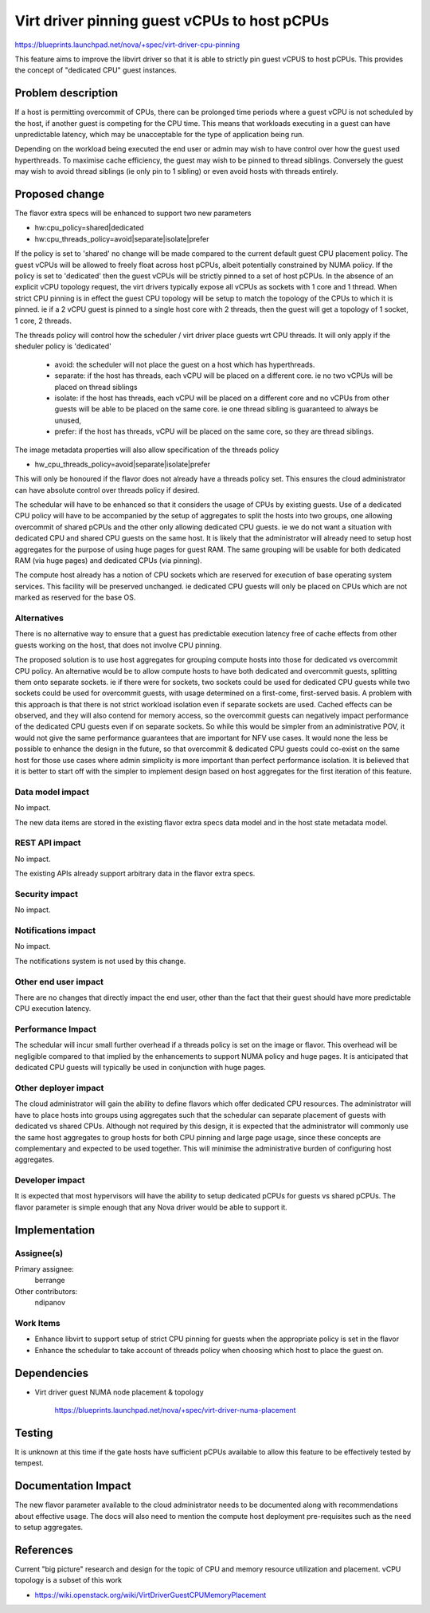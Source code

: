 ..
 This work is licensed under a Creative Commons Attribution 3.0 Unported
 License.

 http://creativecommons.org/licenses/by/3.0/legalcode

=============================================
Virt driver pinning guest vCPUs to host pCPUs
=============================================

https://blueprints.launchpad.net/nova/+spec/virt-driver-cpu-pinning

This feature aims to improve the libvirt driver so that it is able to strictly
pin guest vCPUS to host pCPUs. This provides the concept of "dedicated CPU"
guest instances.

Problem description
===================

If a host is permitting overcommit of CPUs, there can be prolonged time
periods where a guest vCPU is not scheduled by the host, if another guest is
competing for the CPU time. This means that workloads executing in a guest can
have unpredictable latency, which may be unacceptable for the type of
application being run.

Depending on the workload being executed the end user or admin may wish to
have control over how the guest used hyperthreads. To maximise cache
efficiency, the guest may wish to be pinned to thread siblings. Conversely
the guest may wish to avoid thread siblings (ie only pin to 1 sibling)
or even avoid hosts with threads entirely.

Proposed change
===============

The flavor extra specs will be enhanced to support two new parameters

* hw:cpu_policy=shared|dedicated
* hw:cpu_threads_policy=avoid|separate|isolate|prefer

If the policy is set to 'shared' no change will be made compared to the current
default guest CPU placement policy. The guest vCPUs will be allowed to freely
float across host pCPUs, albeit potentially constrained by NUMA policy. If the
policy is set to 'dedicated' then the guest vCPUs will be strictly pinned to a
set of host pCPUs. In the absence of an explicit vCPU topology request, the
virt drivers typically expose all vCPUs as sockets with 1 core and 1 thread.
When strict CPU pinning is in effect the guest CPU topology will be setup to
match the topology of the CPUs to which it is pinned. ie if a 2 vCPU guest is
pinned to a single host core with 2 threads, then the guest will get a topology
of 1 socket, 1 core, 2 threads.

The threads policy will control how the scheduler / virt driver place guests
wrt CPU threads. It will only apply if the sheduler policy is 'dedicated'

 - avoid: the scheduler will not place the guest on a host which has
   hyperthreads.
 - separate: if the host has threads, each vCPU will be placed on a
   different core. ie no two vCPUs will be placed on thread siblings
 - isolate: if the host has threads, each vCPU will be placed on a
   different core and no vCPUs from other guests will be able to be
   placed on the same core. ie one thread sibling is guaranteed to
   always be unused,
 - prefer: if the host has threads, vCPU will be placed on the same
   core, so they are thread siblings.

The image metadata properties will also allow specification of the
threads policy

* hw_cpu_threads_policy=avoid|separate|isolate|prefer

This will only be honoured if the flavor does not already have a threads
policy set. This ensures the cloud administrator can have absolute control
over threads policy if desired.

The schedular will have to be enhanced so that it considers the usage of CPUs
by existing guests. Use of a dedicated CPU policy will have to be accompanied
by the setup of aggregates to split the hosts into two groups, one allowing
overcommit of shared pCPUs and the other only allowing dedicated CPU guests.
ie we do not want a situation with dedicated CPU and shared CPU guests on the
same host. It is likely that the administrator will already need to setup host
aggregates for the purpose of using huge pages for guest RAM. The same grouping
will be usable for both dedicated RAM (via huge pages) and dedicated CPUs (via
pinning).

The compute host already has a notion of CPU sockets which are reserved for
execution of base operating system services. This facility will be preserved
unchanged. ie dedicated CPU guests will only be placed on CPUs which are not
marked as reserved for the base OS.

Alternatives
------------

There is no alternative way to ensure that a guest has predictable execution
latency free of cache effects from other guests working on the host, that does
not involve CPU pinning.

The proposed solution is to use host aggregates for grouping compute hosts into
those for dedicated vs overcommit CPU policy. An alternative would be to allow
compute hosts to have both dedicated and overcommit guests, splitting them onto
separate sockets. ie if there were for sockets, two sockets could be used for
dedicated CPU guests while two sockets could be used for overcommit guests,
with usage determined on a first-come, first-served basis. A problem with this
approach is that there is not strict workload isolation even if separate
sockets are used. Cached effects can be observed, and they will also contend
for memory access, so the overcommit guests can negatively impact performance
of the dedicated CPU guests even if on separate sockets. So while this would
be simpler from an administrative POV, it would not give the same performance
guarantees that are important for NFV use cases. It would none the less be
possible to enhance the design in the future, so that overcommit & dedicated
CPU guests could co-exist on the same host for those use cases where admin
simplicity is more important than perfect performance isolation. It is believed
that it is better to start off with the simpler to implement design based on
host aggregates for the first iteration of this feature.

Data model impact
-----------------

No impact.

The new data items are stored in the existing flavor extra specs data model
and in the host state metadata model.

REST API impact
---------------

No impact.

The existing APIs already support arbitrary data in the flavor extra specs.

Security impact
---------------

No impact.

Notifications impact
--------------------

No impact.

The notifications system is not used by this change.

Other end user impact
---------------------

There are no changes that directly impact the end user, other than the fact
that their guest should have more predictable CPU execution latency.

Performance Impact
------------------

The schedular will incur small further overhead if a threads policy is set
on the image or flavor. This overhead will be negligible compared to that
implied by the enhancements to support NUMA policy and huge pages. It is
anticipated that dedicated CPU guests will typically be used in conjunction
with huge pages.

Other deployer impact
---------------------

The cloud administrator will gain the ability to define flavors which offer
dedicated CPU resources. The administrator will have to place hosts into groups
using aggregates such that the schedular can separate placement of guests with
dedicated vs shared CPUs. Although not required by this design, it is expected
that the administrator will commonly use the same host aggregates to group
hosts for both CPU pinning and large page usage, since these concepts are
complementary and expected to be used together. This will minimise the
administrative burden of configuring host aggregates.

Developer impact
----------------

It is expected that most hypervisors will have the ability to setup dedicated
pCPUs for guests vs shared pCPUs. The flavor parameter is simple enough that
any Nova driver would be able to support it.

Implementation
==============

Assignee(s)
-----------

Primary assignee:
  berrange

Other contributors:
  ndipanov

Work Items
----------

* Enhance libvirt to support setup of strict CPU pinning for guests when the
  appropriate policy is set in the flavor

* Enhance the schedular to take account of threads policy when choosing
  which host to place the guest on.

Dependencies
============

* Virt driver guest NUMA node placement & topology

   https://blueprints.launchpad.net/nova/+spec/virt-driver-numa-placement

Testing
=======

It is unknown at this time if the gate hosts have sufficient pCPUs available
to allow this feature to be effectively tested by tempest.

Documentation Impact
====================

The new flavor parameter available to the cloud administrator needs to be
documented along with recommendations about effective usage. The docs will
also need to mention the compute host deployment pre-requisites such as the
need to setup aggregates.

References
==========

Current "big picture" research and design for the topic of CPU and memory
resource utilization and placement. vCPU topology is a subset of this
work

* https://wiki.openstack.org/wiki/VirtDriverGuestCPUMemoryPlacement
